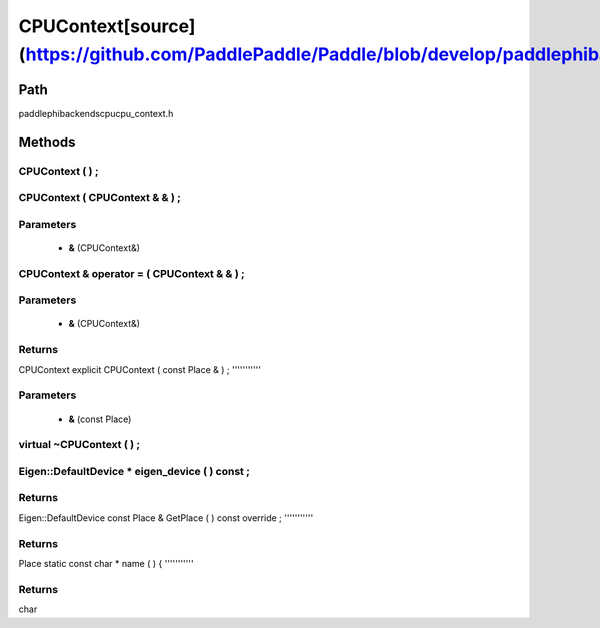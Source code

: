 .. _en_api_CPUContext:

CPUContext[source](https://github.com/PaddlePaddle/Paddle/blob/develop/paddle\phi\backends\cpu\cpu_context.h)
-------------------------------

.. cpp:class:: explicit CPUContext ( const Place & ) ;


Path
:::::::::::::::::::::
paddle\phi\backends\cpu\cpu_context.h

Methods
:::::::::::::::::::::

CPUContext ( ) ;
'''''''''''



CPUContext ( CPUContext & & ) ;
'''''''''''


**Parameters**
'''''''''''
	- **&** (CPUContext&)

CPUContext & operator = ( CPUContext & & ) ;
'''''''''''


**Parameters**
'''''''''''
	- **&** (CPUContext&)

**Returns**
'''''''''''
CPUContext
explicit CPUContext ( const Place & ) ;
'''''''''''


**Parameters**
'''''''''''
	- **&** (const Place)

virtual ~CPUContext ( ) ;
'''''''''''



Eigen::DefaultDevice * eigen_device ( ) const ;
'''''''''''



**Returns**
'''''''''''
Eigen::DefaultDevice
const Place & GetPlace ( ) const override ;
'''''''''''



**Returns**
'''''''''''
Place
static const char * name ( ) {
'''''''''''



**Returns**
'''''''''''
char
